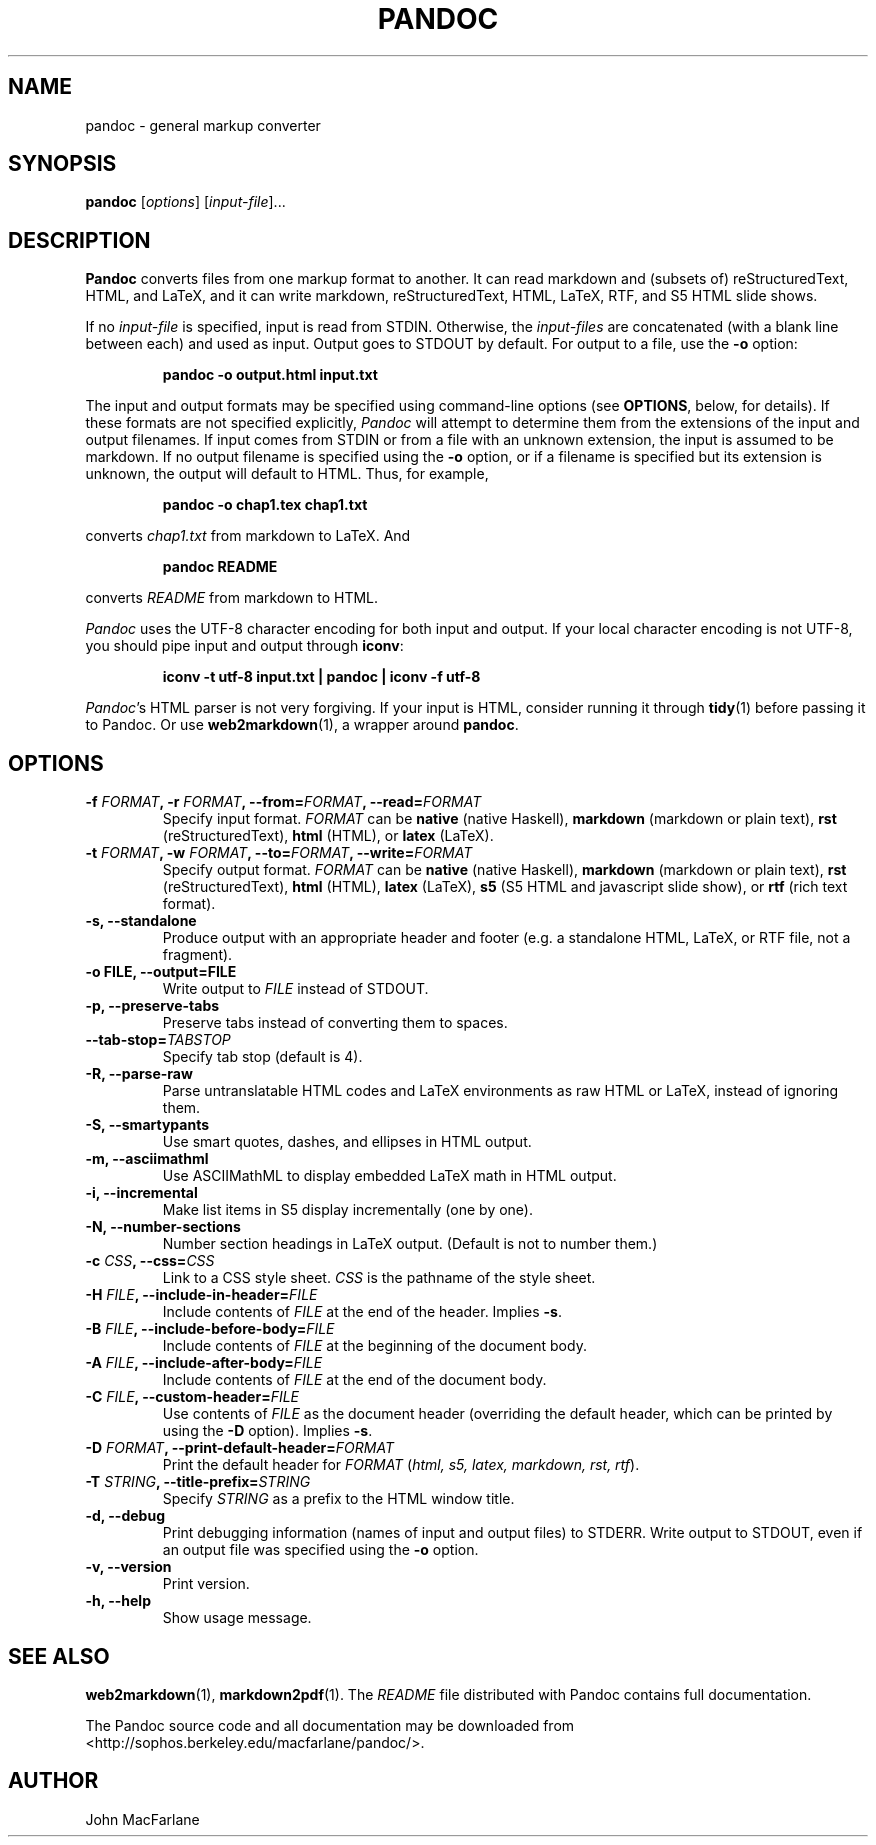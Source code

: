 .TH PANDOC 1 "December 15, 2006" Pandoc "User Manuals"
.SH NAME
pandoc \- general markup converter
.SH SYNOPSIS
\fBpandoc\fR [\fIoptions\fR] [\fIinput\-file\fR]...
.SH DESCRIPTION
\fBPandoc\fR converts files from one markup format to another. It can
read markdown and (subsets of) reStructuredText, HTML, and LaTeX, and
it can write markdown, reStructuredText, HTML, LaTeX, RTF, and S5 HTML
slide shows.
.PP
If no \fIinput\-file\fR is specified, input is read from STDIN.
Otherwise, the \fIinput\-files\fR are concatenated (with a blank
line between each) and used as input.  Output goes to STDOUT by
default.  For output to a file, use the \fB\-o\fR option:
.IP
.B pandoc \-o output.html input.txt
.PP
The input and output formats may be specified using command-line options
(see \fBOPTIONS\fR, below, for details).  If these formats are not
specified explicitly, \fIPandoc\fR will attempt to determine them
from the extensions of the input and output filenames.  If input comes
from STDIN or from a file with an unknown extension, the input is assumed
to be markdown.  If no output filename is specified using the \fB\-o\fR
option, or if a filename is specified but its extension is unknown,
the output will default to HTML.  Thus, for example,
.IP
.B pandoc -o chap1.tex chap1.txt
.PP
converts \fIchap1.txt\fR from markdown to LaTeX.  And
.IP
.B pandoc README
.PP
converts \fIREADME\fR from markdown to HTML.
.PP
\fIPandoc\fR uses the UTF\-8 character encoding for both input and output.
If your local character encoding is not UTF\-8, you should pipe input
and output through \fBiconv\fR:
.IP
.B iconv \-t utf\-8 input.txt | pandoc | iconv \-f utf\-8
.PP
\fIPandoc\fR's HTML parser is not very forgiving.  If your input is
HTML, consider running it through \fBtidy\fR(1) before passing it
to Pandoc.  Or use \fBweb2markdown\fR(1), a wrapper around \fBpandoc\fR.

.SH OPTIONS
.TP
.B \-f \fIFORMAT\fB, \-r \fIFORMAT\fB, \-\-from=\fIFORMAT\fB, \-\-read=\fIFORMAT\fB
Specify input format.
.I FORMAT
can be
.B native
(native Haskell),
.B markdown
(markdown or plain text),
.B rst
(reStructuredText),
.B html
(HTML),
or 
.B latex
(LaTeX).
.TP
.B \-t \fIFORMAT\fB, \-w \fIFORMAT\fB, \-\-to=\fIFORMAT\fB, \-\-write=\fIFORMAT\fB
Specify output format.
.I FORMAT
can be
.B native
(native Haskell),
.B markdown
(markdown or plain text), 
.B rst
(reStructuredText),
.B html
(HTML),
.B latex
(LaTeX),
.B s5
(S5 HTML and javascript slide show),
or
.B rtf
(rich text format).
.TP
.B \-s, \-\-standalone
Produce output with an appropriate header and footer (e.g. a
standalone HTML, LaTeX, or RTF file, not a fragment).
.TP
.B \-o FILE, \-\-output=FILE
Write output to \fIFILE\fR instead of STDOUT.
.TP
.B \-p, \-\-preserve-tabs
Preserve tabs instead of converting them to spaces.
.TP
.B \-\-tab-stop=\fITABSTOP\fB
Specify tab stop (default is 4).
.TP
.B \-R, \-\-parse-raw
Parse untranslatable HTML codes and LaTeX environments as raw HTML
or LaTeX, instead of ignoring them.
.TP
.B \-S, \-\-smartypants
Use smart quotes, dashes, and ellipses in HTML output.
.TP
.B \-m, \-\-asciimathml
Use ASCIIMathML to display embedded LaTeX math in HTML output.
.TP
.B \-i, \-\-incremental
Make list items in S5 display incrementally (one by one).
.TP
.B \-N, \-\-number-sections
Number section headings in LaTeX output.  (Default is not to number
them.)
.TP
.B \-c \fICSS\fB, \-\-css=\fICSS\fB
Link to a CSS style sheet.
.I CSS
is the pathname of the style sheet.
.TP
.B \-H \fIFILE\fB, \-\-include-in-header=\fIFILE\fB
Include contents of \fIFILE\fR at the end of the header.  Implies
\fB\-s\fR.
.TP
.B \-B \fIFILE\fB, \-\-include-before-body=\fIFILE\fB
Include contents of \fIFILE\fR at the beginning of the document
body.
.TP
.B \-A \fIFILE\fB, \-\-include-after-body=\fIFILE\fB
Include contents of \fIFILE\fR at the end of the document body.
.TP
.B \-C \fIFILE\fB, \-\-custom-header=\fIFILE\fB
Use contents of \fIFILE\fR as the document header (overriding the
default header, which can be printed by using the \fB\-D\fR option).
Implies \fB-s\fR.
.TP
.B \-D \fIFORMAT\fB, \-\-print-default-header=\fIFORMAT\fB
Print the default header for \fIFORMAT\fR (\fIhtml, s5, latex,
markdown, rst, rtf\fR).
.TP
.B \-T \fISTRING\fB, \-\-title-prefix=\fISTRING\fB
Specify \fISTRING\fR as a prefix to the HTML window title.
.TP
.B \-d, \-\-debug
Print debugging information (names of input and output files) to
STDERR.  Write output to STDOUT, even if an output file was specified
using the \fB\-o\fR option.
.TP
.B \-v, \-\-version
Print version.
.TP
.B \-h, \-\-help
Show usage message.

.SH "SEE ALSO"
\fBweb2markdown\fR(1),
\fBmarkdown2pdf\fR(1).
The
.I README
file distributed with Pandoc contains full documentation.

The Pandoc source code and all documentation may be downloaded from
<http://sophos.berkeley.edu/macfarlane/pandoc/>.
.SH AUTHOR
John MacFarlane
